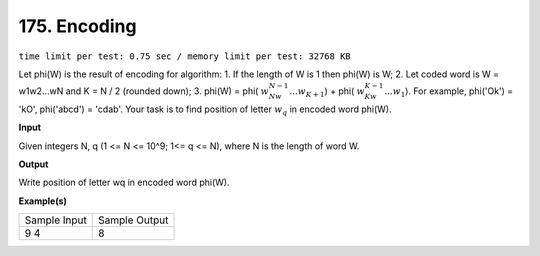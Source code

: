 
.. 175.rst

175. Encoding
===============
``time limit per test: 0.75 sec / memory limit per test: 32768 KB``

Let phi(W) is the result of encoding for algorithm: 
1.	If the length of W is 1 then phi(W) is W; 
2.	Let coded word is W = w1w2...wN and K = N / 2 (rounded down); 
3.	phi(W) = phi( :math:`w_Nw_{N-1}...w_{K+1}`) + phi( :math:`w_Kw_{K-1}...w_1`). 
For example, phi('Ok') = 'kO', phi('abcd') = 'cdab'. 
Your task is to find position of letter :math:`w_q` in encoded word phi(W).

**Input**

Given integers N, q (1 <= N <= 10^9; 1<= q <= N), where N is the length of word W.

**Output**

Write position of letter wq in encoded word phi(W).

**Example(s)**

+----------------+----------------+
|Sample Input    |Sample Output   |
+----------------+----------------+
| | 9 4          | | 8            |
+----------------+----------------+
